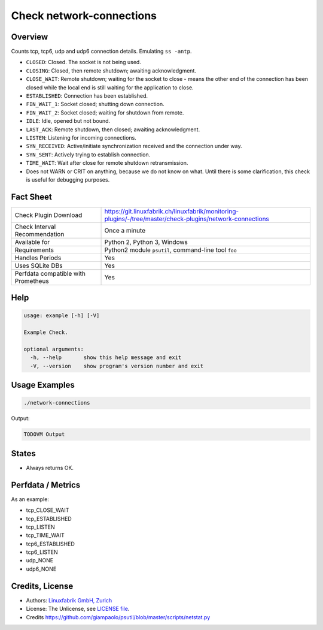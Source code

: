 Check network-connections
=========================

Overview
--------

Counts tcp, tcp6, udp and udp6 connection details. Emulating ``ss -antp``.

* ``CLOSED``: Closed. The socket is not being used.
* ``CLOSING``: Closed, then remote shutdown; awaiting acknowledgment.
* ``CLOSE_WAIT``: Remote shutdown; waiting for the socket to close - means the other end of the connection has been closed while the local end is still waiting for the application to close.
* ``ESTABLISHED``: Connection has been established.
* ``FIN_WAIT_1``: Socket closed; shutting down connection.
* ``FIN_WAIT_2``: Socket closed; waiting for shutdown from remote.
* ``IDLE``: Idle, opened but not bound.
* ``LAST_ACK``: Remote shutdown, then closed; awaiting acknowledgment.
* ``LISTEN``: Listening for incoming connections.
* ``SYN_RECEIVED``: Active/initiate synchronization received and the connection under way.
* ``SYN_SENT``: Actively trying to establish connection.
* ``TIME_WAIT``: Wait after close for remote shutdown retransmission.

* Does not WARN or CRIT on anything, because we do not know on what. Until there is some clarification, this check is useful for debugging purposes.

Fact Sheet
----------

.. csv-table::
    :widths: 30, 70
    
    "Check Plugin Download",                "https://git.linuxfabrik.ch/linuxfabrik/monitoring-plugins/-/tree/master/check-plugins/network-connections"
    "Check Interval Recommendation",        "Once a minute"
    "Available for",                        "Python 2, Python 3, Windows"
    "Requirements",                         "Python2 module ``psutil``, command-line tool ``foo``"
    "Handles Periods",                      "Yes"
    "Uses SQLite DBs",                      "Yes"
    "Perfdata compatible with Prometheus",  "Yes"


Help
----

.. code-block:: text

    usage: example [-h] [-V]

    Example Check.

    optional arguments:
      -h, --help       show this help message and exit
      -V, --version    show program's version number and exit


Usage Examples
--------------

.. code-block:: bash

    ./network-connections
    
Output:

.. code-block:: text

    TODOVM Output


States
------

* Always returns OK.


Perfdata / Metrics
------------------

As an example:

* tcp_CLOSE_WAIT
* tcp_ESTABLISHED
* tcp_LISTEN
* tcp_TIME_WAIT
* tcp6_ESTABLISHED
* tcp6_LISTEN
* udp_NONE
* udp6_NONE


Credits, License
----------------

* Authors: `Linuxfabrik GmbH, Zurich <https://www.linuxfabrik.ch>`_
* License: The Unlicense, see `LICENSE file <https://git.linuxfabrik.ch/linuxfabrik/monitoring-plugins/-/blob/master/LICENSE>`_.
* Credits https://github.com/giampaolo/psutil/blob/master/scripts/netstat.py
